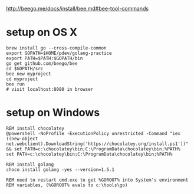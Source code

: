 http://beego.me/docs/install/bee.md#bee-tool-commands

* setup on OS X

#+BEGIN_SRC
brew install go --cross-compile-common
export GOPATH=$HOME/pdev/golang-practice
export PATH=$PATH:$GOPATH/bin
go get github.com/beego/bee
cd $GOPATH/src
bee new myproject
cd myproject
bee run
# visit localhost:8080 in browser
#+END_SRC

* setup on Windows

#+BEGIN_SRC
REM install chocolatey
@powershell -NoProfile -ExecutionPolicy unrestricted -Command "iex ((new-object net.webclient).DownloadString('https://chocolatey.org/install.ps1'))" && set PATH=c:\chocolatey\bin;C:\ProgramData\chocolatey\bin;%PATH%
set PATH=c:\chocolatey\bin;C:\ProgramData\chocolatey\bin;%PATH%

REM install golang
choco install golang -yes --version=1.5.1

REM need to restart cmd.exe to get %GOROOT% into System's environment
REM variables, (%GOROOT% evals to c:\tools\go)
#+END_SRC
